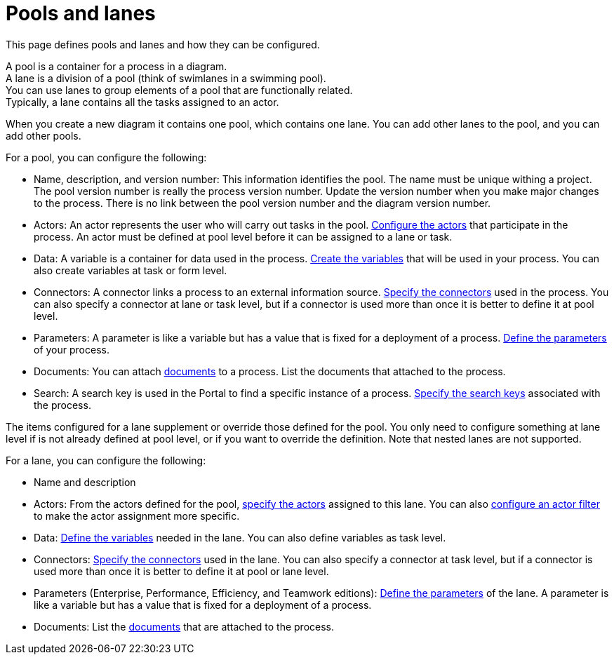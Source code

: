 = Pools and lanes

This page defines pools and lanes and how they can be configured.

A pool is a container for a process in a diagram. +
A lane is a division of a pool (think of swimlanes in a swimming pool). +
You can use lanes to group elements of a pool that are functionally related. +
Typically, a lane contains all the tasks assigned to an actor.

When you create a new diagram it contains one pool, which contains one lane. You can add other lanes to the pool, and you can add other pools.

For a pool, you can configure the following:

* Name, description, and version number: This information identifies the pool. The name must be unique withing a project. The pool version number is really the process version number. Update the version number when you make major changes to the process. There is no link between the pool version number and the diagram version number.
* Actors: An actor represents the user who will carry out tasks in the pool. xref:actors.adoc[Configure the actors] that participate in the process. An actor must be defined at pool level before it can be assigned to a lane or task.
* Data: A variable is a container for data used in the process. xref:specify-data-in-a-process-definition.adoc[Create the variables] that will be used in your process. You can also create variables at task or form level.
* Connectors: A connector links a process to an external information source. xref:connectivity-overview.adoc[Specify the connectors] used in the process. You can also specify a connector at lane or task level, but if a connector is used more than once it is better to define it at pool level.
* Parameters: A parameter is like a variable but has a value that is fixed for a deployment of a process. xref:parameters.adoc[Define the parameters] of your process.
* Documents: You can attach xref:documents.adoc[documents] to a process. List the documents that attached to the process.
* Search: A search key is used in the Portal to find a specific instance of a process. xref:search-index.adoc[Specify the search keys] associated with the process.

The items configured for a lane supplement or override those defined for the pool. You only need to configure something at lane level if is not already defined at pool level, or if you want to override the definition. Note that nested lanes are not supported.

For a lane, you can configure the following:

* Name and description
* Actors: From the actors defined for the pool, xref:actors.adoc[specify the actors] assigned to this lane. You can also xref:actors.adoc[configure an actor filter] to make the actor assignment more specific.
* Data: xref:specify-data-in-a-process-definition.adoc[Define the variables] needed in the lane. You can also define variables as task level.
* Connectors: xref:connectivity-overview.adoc[Specify the connectors] used in the lane. You can also specify a connector at task level, but if a connector is used more than once it is better to define it at pool or lane level.
* Parameters (Enterprise, Performance, Efficiency, and Teamwork editions): xref:parameters.adoc[Define the parameters] of the lane. A parameter is like a variable but has a value that is fixed for a deployment of a process.
* Documents: List the xref:documents.adoc[documents] that are attached to the process.
